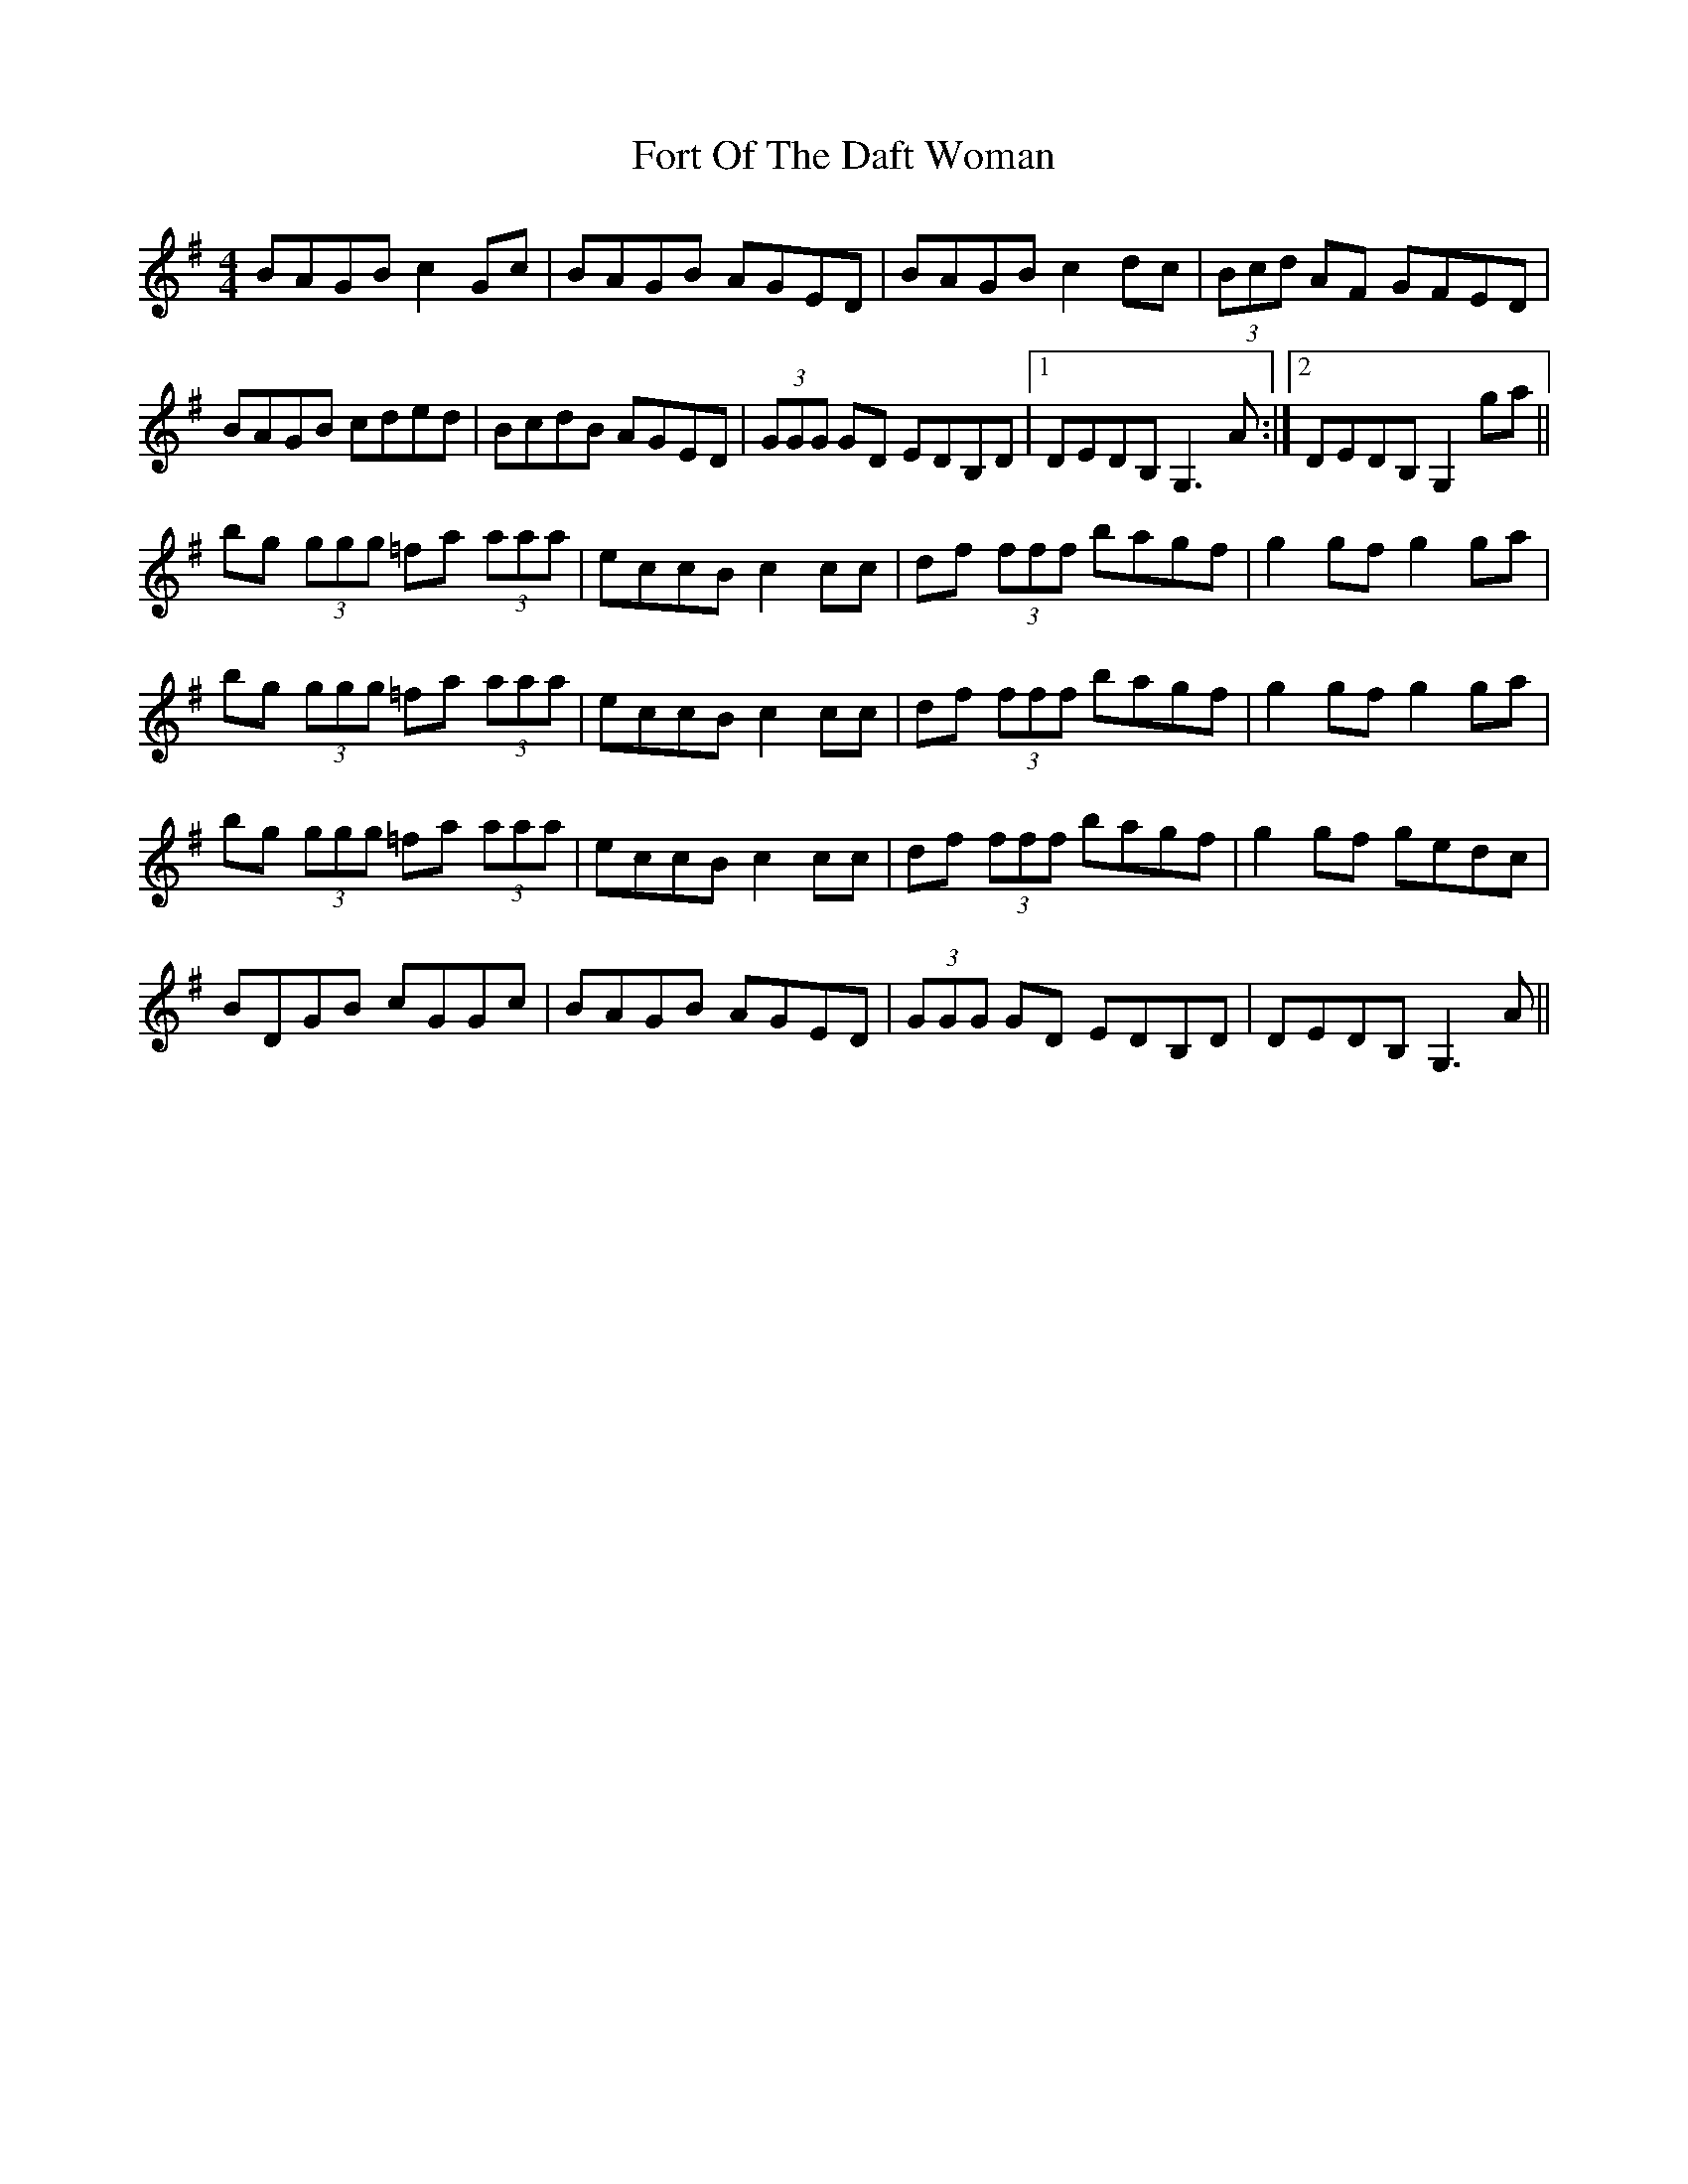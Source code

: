 X: 13776
T: Fort Of The Daft Woman
R: reel
M: 4/4
K: Gmajor
BAGB c2Gc|BAGB AGED|BAGBc2dc|(3Bcd AF GFED|
BAGB cded|BcdB AGED|(3GGG GD EDB,D|1 DEDB, G,3 A:|2 DEDB, G,2ga||
bg (3ggg =fa (3aaa|eccB c2cc|df (3fff bagf|g2gf g2ga|
bg (3ggg =fa (3aaa|eccB c2cc|df (3fff bagf|g2gf g2ga|
bg (3ggg =fa (3aaa|eccB c2cc|df (3fff bagf|g2gf gedc|
BDGB cGGc|BAGB AGED|(3GGG GD EDB,D|DEDB, G,3A||

